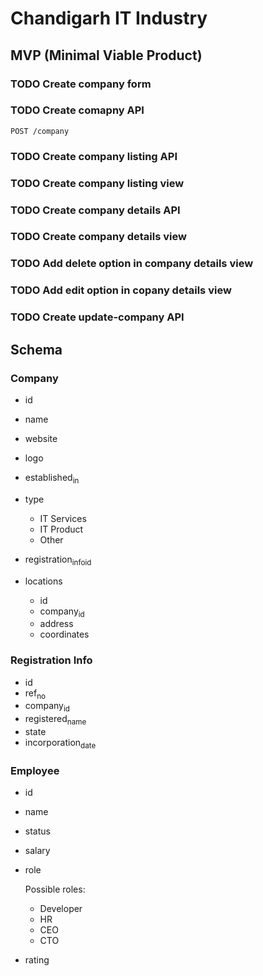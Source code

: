 * Chandigarh IT Industry


** MVP (Minimal Viable Product)
*** TODO Create company form

*** TODO Create comapny API
#+BEGIN_SRC http
POST /company
#+END_SRC

*** TODO Create company listing API

*** TODO Create company listing view

*** TODO Create company details API

*** TODO Create company details view

*** TODO Add delete option in company details view

*** TODO Add edit option in copany details view

*** TODO Create update-company API



** Schema
*** Company
- id
- name
- website
- logo
- established_in

- type
  - IT Services
  - IT Product
  - Other

- registration_info_id
- locations
  - id
  - company_id
  - address
  - coordinates

*** Registration Info
- id
- ref_no
- company_id
- registered_name
- state
- incorporation_date

*** Employee
- id
- name
- status
- salary
- role

  Possible roles:

  - Developer
  - HR
  - CEO
  - CTO

- rating
